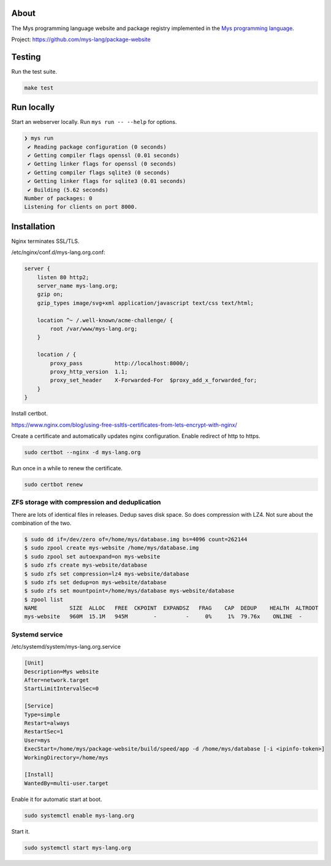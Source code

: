 |discord|_
|test|_
|stars|_

About
=====

The Mys programming language website and package registry implemented
in the `Mys programming language`_.

Project: https://github.com/mys-lang/package-website

Testing
=======

Run the test suite.

.. code-block:: text

   make test

Run locally
===========

Start an webserver locally. Run ``mys run -- --help`` for options.

.. code-block:: myscon

   ❯ mys run
    ✔ Reading package configuration (0 seconds)
    ✔ Getting compiler flags openssl (0.01 seconds)
    ✔ Getting linker flags for openssl (0 seconds)
    ✔ Getting compiler flags sqlite3 (0 seconds)
    ✔ Getting linker flags for sqlite3 (0.01 seconds)
    ✔ Building (5.62 seconds)
   Number of packages: 0
   Listening for clients on port 8000.

Installation
============

Nginx terminates SSL/TLS.

/etc/nginx/conf.d/mys-lang.org.conf:

.. code-block:: nginx

    server {
        listen 80 http2;
        server_name mys-lang.org;
        gzip on;
        gzip_types image/svg+xml application/javascript text/css text/html;

        location ^~ /.well-known/acme-challenge/ {
            root /var/www/mys-lang.org;
        }

        location / {
            proxy_pass          http://localhost:8000/;
            proxy_http_version  1.1;
            proxy_set_header    X-Forwarded-For  $proxy_add_x_forwarded_for;
        }
    }

Install certbot.

https://www.nginx.com/blog/using-free-ssltls-certificates-from-lets-encrypt-with-nginx/

Create a certificate and automatically updates nginx
configuration. Enable redirect of http to https.

.. code-block:: text

   sudo certbot --nginx -d mys-lang.org

Run once in a while to renew the certificate.

.. code-block:: text

   sudo certbot renew

ZFS storage with compression and deduplication
----------------------------------------------

There are lots of identical files in releases. Dedup saves disk
space. So does compression with LZ4. Not sure about the combination of
the two.

.. code-block:: text

   $ sudo dd if=/dev/zero of=/home/mys/database.img bs=4096 count=262144
   $ sudo zpool create mys-website /home/mys/database.img
   $ sudo zpool set autoexpand=on mys-website
   $ sudo zfs create mys-website/database
   $ sudo zfs set compression=lz4 mys-website/database
   $ sudo zfs set dedup=on mys-website/database
   $ sudo zfs set mountpoint=/home/mys/database mys-website/database
   $ zpool list
   NAME          SIZE  ALLOC   FREE  CKPOINT  EXPANDSZ   FRAG    CAP  DEDUP    HEALTH  ALTROOT
   mys-website   960M  15.1M   945M        -         -     0%     1%  79.76x    ONLINE  -

Systemd service
---------------

/etc/systemd/system/mys-lang.org.service

.. code-block:: ini

   [Unit]
   Description=Mys website
   After=network.target
   StartLimitIntervalSec=0

   [Service]
   Type=simple
   Restart=always
   RestartSec=1
   User=mys
   ExecStart=/home/mys/package-website/build/speed/app -d /home/mys/database [-i <ipinfo-token>]
   WorkingDirectory=/home/mys

   [Install]
   WantedBy=multi-user.target

Enable it for automatic start at boot.

.. code-block:: text

   sudo systemctl enable mys-lang.org

Start it.

.. code-block:: text

   sudo systemctl start mys-lang.org

.. |discord| image:: https://img.shields.io/discord/777073391320170507?label=Discord&logo=discord&logoColor=white
.. _discord: https://discord.gg/GFDN7JvWKS

.. |test| image:: https://github.com/mys-lang/package-website/actions/workflows/pythonpackage.yml/badge.svg
.. _test: https://github.com/mys-lang/package-website/actions/workflows/pythonpackage.yml

.. |stars| image:: https://img.shields.io/github/stars/mys-lang/package-website?style=social
.. _stars: https://github.com/mys-lang/package-website

.. _Mys programming language: https://mys-lang.org
